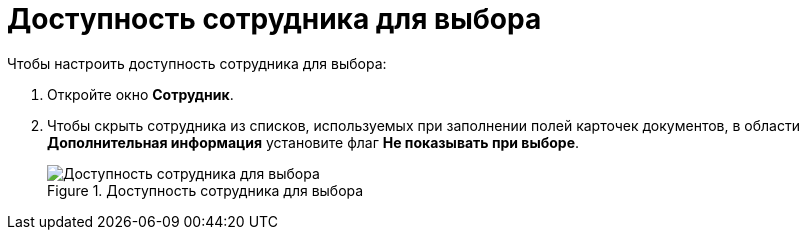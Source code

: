 = Доступность сотрудника для выбора

.Чтобы настроить доступность сотрудника для выбора:
. Откройте окно *Сотрудник*.
. Чтобы скрыть сотрудника из списков, используемых при заполнении полей карточек документов, в области *Дополнительная информация* установите флаг *Не показывать при выборе*.
+
.Доступность сотрудника для выбора
image::part_Employee_main_access.png[Доступность сотрудника для выбора]
